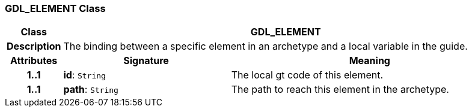 === GDL_ELEMENT Class

[cols="^1,3,5"]
|===
h|*Class*
2+^h|*GDL_ELEMENT*

h|*Description*
2+a|The binding between a specific element in an archetype and a local variable in the guide.

h|*Attributes*
^h|*Signature*
^h|*Meaning*

h|*1..1*
|*id*: `String`
a|The local gt code of this element.

h|*1..1*
|*path*: `String`
a|The path to reach this element in the archetype.
|===

